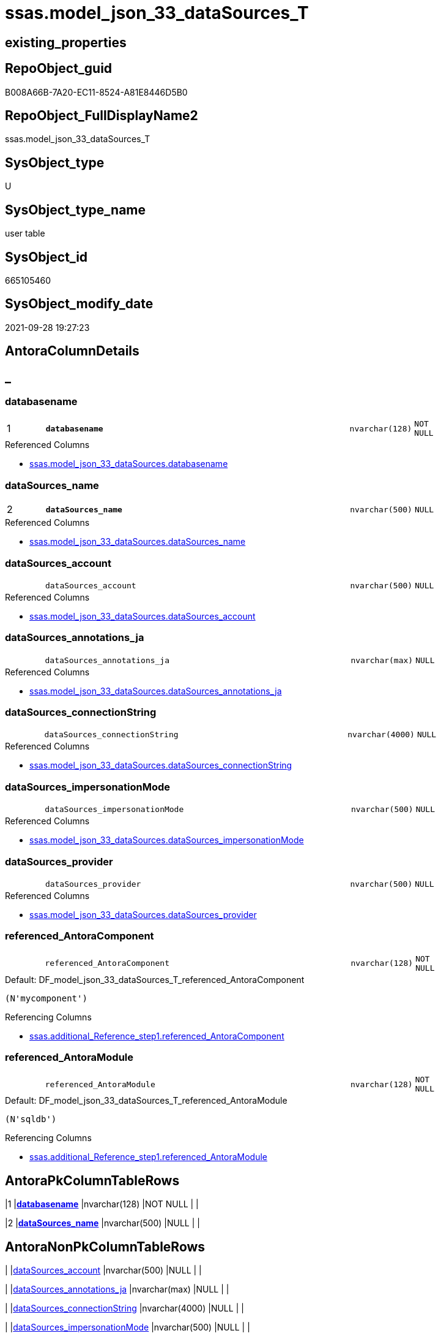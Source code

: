 // tag::HeaderFullDisplayName[]
= ssas.model_json_33_dataSources_T
// end::HeaderFullDisplayName[]

== existing_properties

// tag::existing_properties[]
:ExistsProperty--antorareferencedlist:
:ExistsProperty--antorareferencinglist:
:ExistsProperty--has_history:
:ExistsProperty--has_history_columns:
:ExistsProperty--inheritancetype:
:ExistsProperty--is_persistence:
:ExistsProperty--is_persistence_check_duplicate_per_pk:
:ExistsProperty--is_persistence_check_for_empty_source:
:ExistsProperty--is_persistence_delete_changed:
:ExistsProperty--is_persistence_delete_missing:
:ExistsProperty--is_persistence_insert:
:ExistsProperty--is_persistence_truncate:
:ExistsProperty--is_persistence_update_changed:
:ExistsProperty--is_repo_managed:
:ExistsProperty--is_ssas:
:ExistsProperty--persistence_source_repoobject_fullname:
:ExistsProperty--persistence_source_repoobject_fullname2:
:ExistsProperty--persistence_source_repoobject_guid:
:ExistsProperty--persistence_source_repoobject_xref:
:ExistsProperty--pk_index_guid:
:ExistsProperty--pk_indexpatterncolumndatatype:
:ExistsProperty--pk_indexpatterncolumnname:
:ExistsProperty--pk_indexsemanticgroup:
:ExistsProperty--referencedobjectlist:
:ExistsProperty--usp_persistence_repoobject_guid:
:ExistsProperty--FK:
:ExistsProperty--AntoraIndexList:
:ExistsProperty--Columns:
// end::existing_properties[]

== RepoObject_guid

// tag::RepoObject_guid[]
B008A66B-7A20-EC11-8524-A81E8446D5B0
// end::RepoObject_guid[]

== RepoObject_FullDisplayName2

// tag::RepoObject_FullDisplayName2[]
ssas.model_json_33_dataSources_T
// end::RepoObject_FullDisplayName2[]

== SysObject_type

// tag::SysObject_type[]
U 
// end::SysObject_type[]

== SysObject_type_name

// tag::SysObject_type_name[]
user table
// end::SysObject_type_name[]

== SysObject_id

// tag::SysObject_id[]
665105460
// end::SysObject_id[]

== SysObject_modify_date

// tag::SysObject_modify_date[]
2021-09-28 19:27:23
// end::SysObject_modify_date[]

== AntoraColumnDetails

// tag::AntoraColumnDetails[]
[discrete]
== _


[#column-databasename]
=== databasename

[cols="d,8m,m,m,m,d"]
|===
|1
|*databasename*
|nvarchar(128)
|NOT NULL
|
|
|===

.Referenced Columns
--
* xref:ssas.model_json_33_datasources.adoc#column-databasename[+ssas.model_json_33_dataSources.databasename+]
--


[#column-datasourcesunderlinename]
=== dataSources_name

[cols="d,8m,m,m,m,d"]
|===
|2
|*dataSources_name*
|nvarchar(500)
|NULL
|
|
|===

.Referenced Columns
--
* xref:ssas.model_json_33_datasources.adoc#column-datasourcesunderlinename[+ssas.model_json_33_dataSources.dataSources_name+]
--


[#column-datasourcesunderlineaccount]
=== dataSources_account

[cols="d,8m,m,m,m,d"]
|===
|
|dataSources_account
|nvarchar(500)
|NULL
|
|
|===

.Referenced Columns
--
* xref:ssas.model_json_33_datasources.adoc#column-datasourcesunderlineaccount[+ssas.model_json_33_dataSources.dataSources_account+]
--


[#column-datasourcesunderlineannotationsunderlineja]
=== dataSources_annotations_ja

[cols="d,8m,m,m,m,d"]
|===
|
|dataSources_annotations_ja
|nvarchar(max)
|NULL
|
|
|===

.Referenced Columns
--
* xref:ssas.model_json_33_datasources.adoc#column-datasourcesunderlineannotationsunderlineja[+ssas.model_json_33_dataSources.dataSources_annotations_ja+]
--


[#column-datasourcesunderlineconnectionstring]
=== dataSources_connectionString

[cols="d,8m,m,m,m,d"]
|===
|
|dataSources_connectionString
|nvarchar(4000)
|NULL
|
|
|===

.Referenced Columns
--
* xref:ssas.model_json_33_datasources.adoc#column-datasourcesunderlineconnectionstring[+ssas.model_json_33_dataSources.dataSources_connectionString+]
--


[#column-datasourcesunderlineimpersonationmode]
=== dataSources_impersonationMode

[cols="d,8m,m,m,m,d"]
|===
|
|dataSources_impersonationMode
|nvarchar(500)
|NULL
|
|
|===

.Referenced Columns
--
* xref:ssas.model_json_33_datasources.adoc#column-datasourcesunderlineimpersonationmode[+ssas.model_json_33_dataSources.dataSources_impersonationMode+]
--


[#column-datasourcesunderlineprovider]
=== dataSources_provider

[cols="d,8m,m,m,m,d"]
|===
|
|dataSources_provider
|nvarchar(500)
|NULL
|
|
|===

.Referenced Columns
--
* xref:ssas.model_json_33_datasources.adoc#column-datasourcesunderlineprovider[+ssas.model_json_33_dataSources.dataSources_provider+]
--


[#column-referencedunderlineantoracomponent]
=== referenced_AntoraComponent

[cols="d,8m,m,m,m,d"]
|===
|
|referenced_AntoraComponent
|nvarchar(128)
|NOT NULL
|
|
|===

.Default: DF_model_json_33_dataSources_T_referenced_AntoraComponent
....
(N'mycomponent')
....

.Referencing Columns
--
* xref:ssas.additional_reference_step1.adoc#column-referencedunderlineantoracomponent[+ssas.additional_Reference_step1.referenced_AntoraComponent+]
--


[#column-referencedunderlineantoramodule]
=== referenced_AntoraModule

[cols="d,8m,m,m,m,d"]
|===
|
|referenced_AntoraModule
|nvarchar(128)
|NOT NULL
|
|
|===

.Default: DF_model_json_33_dataSources_T_referenced_AntoraModule
....
(N'sqldb')
....

.Referencing Columns
--
* xref:ssas.additional_reference_step1.adoc#column-referencedunderlineantoramodule[+ssas.additional_Reference_step1.referenced_AntoraModule+]
--


// end::AntoraColumnDetails[]

== AntoraPkColumnTableRows

// tag::AntoraPkColumnTableRows[]
|1
|*<<column-databasename>>*
|nvarchar(128)
|NOT NULL
|
|

|2
|*<<column-datasourcesunderlinename>>*
|nvarchar(500)
|NULL
|
|








// end::AntoraPkColumnTableRows[]

== AntoraNonPkColumnTableRows

// tag::AntoraNonPkColumnTableRows[]


|
|<<column-datasourcesunderlineaccount>>
|nvarchar(500)
|NULL
|
|

|
|<<column-datasourcesunderlineannotationsunderlineja>>
|nvarchar(max)
|NULL
|
|

|
|<<column-datasourcesunderlineconnectionstring>>
|nvarchar(4000)
|NULL
|
|

|
|<<column-datasourcesunderlineimpersonationmode>>
|nvarchar(500)
|NULL
|
|

|
|<<column-datasourcesunderlineprovider>>
|nvarchar(500)
|NULL
|
|

|
|<<column-referencedunderlineantoracomponent>>
|nvarchar(128)
|NOT NULL
|
|

|
|<<column-referencedunderlineantoramodule>>
|nvarchar(128)
|NOT NULL
|
|

// end::AntoraNonPkColumnTableRows[]

== AntoraIndexList

// tag::AntoraIndexList[]

[#index-pkunderlinemodelunderlinejsonunderline33underlinedatasourcesunderlinet]
=== PK_model_json_33_dataSources_T

* IndexSemanticGroup: xref:other/indexsemanticgroup.adoc#databasename,datasourcesunderlinename[databasename,dataSources_name]
+
--
* <<column-databasename>>; nvarchar(128)
* <<column-dataSources_name>>; nvarchar(500)
--
* PK, Unique, Real: 1, 1, 0


[#index-idxunderlinemodelunderlinejsonunderline33underlinedatasourcesunderlinetunderlineunderline2]
=== idx_model_json_33_dataSources_T++__++2

* IndexSemanticGroup: xref:other/indexsemanticgroup.adoc#startbnoblankgroupendb[no_group]
+
--
* <<column-databasename>>; nvarchar(128)
--
* PK, Unique, Real: 0, 0, 0

// end::AntoraIndexList[]

== AntoraMeasureDetails

// tag::AntoraMeasureDetails[]

// end::AntoraMeasureDetails[]

== AntoraParameterList

// tag::AntoraParameterList[]

// end::AntoraParameterList[]

== AntoraXrefCulturesList

// tag::AntoraXrefCulturesList[]
* xref:dhw:sqldb:ssas.model_json_33_datasources_t.adoc[] - 
// end::AntoraXrefCulturesList[]

== cultures_count

// tag::cultures_count[]
1
// end::cultures_count[]

== Other tags

source: property.RepoObjectProperty_cross As rop_cross


=== additional_reference_csv

// tag::additional_reference_csv[]

// end::additional_reference_csv[]


=== AdocUspSteps

// tag::adocuspsteps[]

// end::adocuspsteps[]


=== AntoraReferencedList

// tag::antorareferencedlist[]
* xref:ssas.model_json_33_datasources.adoc[]
// end::antorareferencedlist[]


=== AntoraReferencingList

// tag::antorareferencinglist[]
* xref:ssas.additional_reference_step1.adoc[]
* xref:ssas.usp_persist_model_json_33_datasources_t.adoc[]
// end::antorareferencinglist[]


=== Description

// tag::description[]

// end::description[]


=== ExampleUsage

// tag::exampleusage[]

// end::exampleusage[]


=== exampleUsage_2

// tag::exampleusage_2[]

// end::exampleusage_2[]


=== exampleUsage_3

// tag::exampleusage_3[]

// end::exampleusage_3[]


=== exampleUsage_4

// tag::exampleusage_4[]

// end::exampleusage_4[]


=== exampleUsage_5

// tag::exampleusage_5[]

// end::exampleusage_5[]


=== exampleWrong_Usage

// tag::examplewrong_usage[]

// end::examplewrong_usage[]


=== has_execution_plan_issue

// tag::has_execution_plan_issue[]

// end::has_execution_plan_issue[]


=== has_get_referenced_issue

// tag::has_get_referenced_issue[]

// end::has_get_referenced_issue[]


=== has_history

// tag::has_history[]
0
// end::has_history[]


=== has_history_columns

// tag::has_history_columns[]
0
// end::has_history_columns[]


=== InheritanceType

// tag::inheritancetype[]
13
// end::inheritancetype[]


=== is_persistence

// tag::is_persistence[]
1
// end::is_persistence[]


=== is_persistence_check_duplicate_per_pk

// tag::is_persistence_check_duplicate_per_pk[]
0
// end::is_persistence_check_duplicate_per_pk[]


=== is_persistence_check_for_empty_source

// tag::is_persistence_check_for_empty_source[]
0
// end::is_persistence_check_for_empty_source[]


=== is_persistence_delete_changed

// tag::is_persistence_delete_changed[]
0
// end::is_persistence_delete_changed[]


=== is_persistence_delete_missing

// tag::is_persistence_delete_missing[]
1
// end::is_persistence_delete_missing[]


=== is_persistence_insert

// tag::is_persistence_insert[]
1
// end::is_persistence_insert[]


=== is_persistence_truncate

// tag::is_persistence_truncate[]
0
// end::is_persistence_truncate[]


=== is_persistence_update_changed

// tag::is_persistence_update_changed[]
1
// end::is_persistence_update_changed[]


=== is_repo_managed

// tag::is_repo_managed[]
1
// end::is_repo_managed[]


=== is_ssas

// tag::is_ssas[]
0
// end::is_ssas[]


=== microsoft_database_tools_support

// tag::microsoft_database_tools_support[]

// end::microsoft_database_tools_support[]


=== MS_Description

// tag::ms_description[]

// end::ms_description[]


=== persistence_source_RepoObject_fullname

// tag::persistence_source_repoobject_fullname[]
[ssas].[model_json_33_dataSources]
// end::persistence_source_repoobject_fullname[]


=== persistence_source_RepoObject_fullname2

// tag::persistence_source_repoobject_fullname2[]
ssas.model_json_33_dataSources
// end::persistence_source_repoobject_fullname2[]


=== persistence_source_RepoObject_guid

// tag::persistence_source_repoobject_guid[]
FA5FD8EE-E90A-EC11-8516-A81E8446D5B0
// end::persistence_source_repoobject_guid[]


=== persistence_source_RepoObject_xref

// tag::persistence_source_repoobject_xref[]
xref:ssas.model_json_33_datasources.adoc[]
// end::persistence_source_repoobject_xref[]


=== pk_index_guid

// tag::pk_index_guid[]
3DC8F3E6-7C20-EC11-8524-A81E8446D5B0
// end::pk_index_guid[]


=== pk_IndexPatternColumnDatatype

// tag::pk_indexpatterncolumndatatype[]
nvarchar(128),nvarchar(500)
// end::pk_indexpatterncolumndatatype[]


=== pk_IndexPatternColumnName

// tag::pk_indexpatterncolumnname[]
databasename,dataSources_name
// end::pk_indexpatterncolumnname[]


=== pk_IndexSemanticGroup

// tag::pk_indexsemanticgroup[]
databasename,dataSources_name
// end::pk_indexsemanticgroup[]


=== ReferencedObjectList

// tag::referencedobjectlist[]
* [ssas].[model_json_33_dataSources]
// end::referencedobjectlist[]


=== usp_persistence_RepoObject_guid

// tag::usp_persistence_repoobject_guid[]
9A9CF4CE-8020-EC11-8524-A81E8446D5B0
// end::usp_persistence_repoobject_guid[]


=== UspExamples

// tag::uspexamples[]

// end::uspexamples[]


=== uspgenerator_usp_id

// tag::uspgenerator_usp_id[]

// end::uspgenerator_usp_id[]


=== UspParameters

// tag::uspparameters[]

// end::uspparameters[]

== Boolean Attributes

source: property.RepoObjectProperty WHERE property_int = 1

// tag::boolean_attributes[]
:is_persistence:
:is_persistence_delete_missing:
:is_persistence_insert:
:is_persistence_update_changed:
:is_repo_managed:

// end::boolean_attributes[]

== sql_modules_definition

// tag::sql_modules_definition[]
[%collapsible]
=======
[source,sql,numbered]
----

----
=======
// end::sql_modules_definition[]


